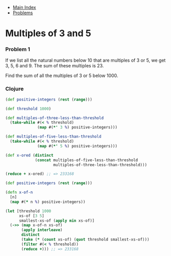 + [[../index.org][Main Index]]
+ [[./index.org][Problems]]

* Multiples of 3 and 5
*** Problem 1
If we list all the natural numbers below 10 that are multiples of 3 or 5, we get
3, 5, 6 and 9. The sum of these multiples is 23.

Find the sum of all the multiples of 3 or 5 below 1000.

*** Clojure
#+BEGIN_SRC clojure
  (def positive-integers (rest (range)))

  (def threshold 1000)

  (def multiples-of-three-less-than-threshold
    (take-while #(< % threshold)
                (map #(*' 3 %) positive-integers)))

  (def multiples-of-five-less-than-threshold
    (take-while #(< % threshold)
                (map #(*' 5 %) positive-integers)))

  (def x-ored (distinct
               (concat multiples-of-five-less-than-threshold
                       multiples-of-three-less-than-threshold)))

  (reduce + x-ored) ;; => 233168
#+END_SRC

#+BEGIN_SRC clojure
  (def positive-integers (rest (range)))

  (defn x-of-n
    [n]
    (map #(* n %) positive-integers))

  (let [threshold 1000
        xs-of [3 5]
        smallest-xs-of (apply min xs-of)]
    (->> (map x-of-n xs-of)
         (apply interleave)
         distinct
         (take (* (count xs-of) (quot threshold smallest-xs-of)))
         (filter #(< % threshold))
         (reduce +))) ;; => 233168


#+END_SRC
